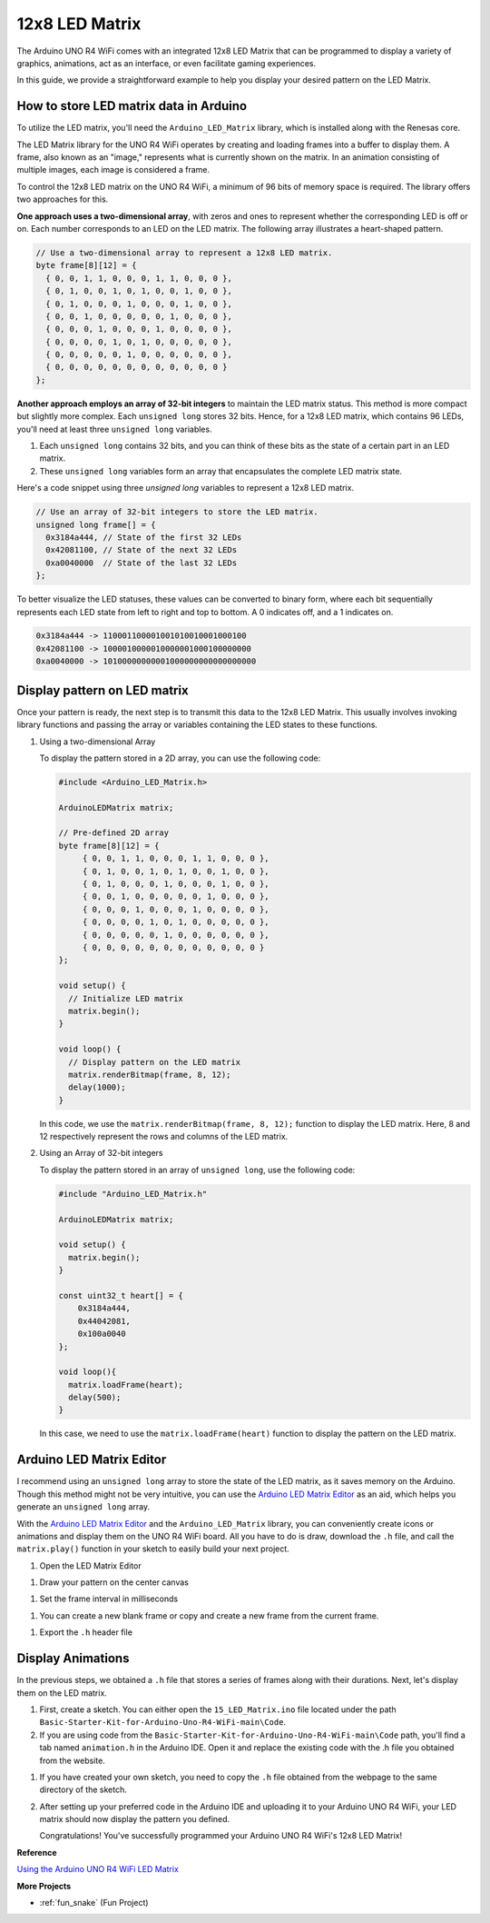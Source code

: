 .. _Ext_12x8_LED_Matrix:

12x8 LED Matrix
========================================

The Arduino UNO R4 WiFi comes with an integrated 12x8 LED Matrix that can be programmed to display a variety of graphics, animations, act as an interface, or even facilitate gaming experiences.

.. image:: img/LED_Matrix.png
    :width: 60%

In this guide, we provide a straightforward example to help you display your desired pattern on the LED Matrix.

How to store LED matrix data in Arduino
-----------------------------------------

To utilize the LED matrix, you'll need the ``Arduino_LED_Matrix`` library, which is installed along with the Renesas core.

The LED Matrix library for the UNO R4 WiFi operates by creating and loading frames into a buffer to display them. A frame, also known as an "image," represents what is currently shown on the matrix. In an animation consisting of multiple images, each image is considered a frame.

To control the 12x8 LED matrix on the UNO R4 WiFi, a minimum of 96 bits of memory space is required. The library offers two approaches for this.

**One approach uses a two-dimensional array**, with zeros and ones to represent whether the corresponding LED is off or on.  Each number corresponds to an LED on the LED matrix. The following array illustrates a heart-shaped pattern.

.. code-block:: arduino
   
   // Use a two-dimensional array to represent a 12x8 LED matrix.
   byte frame[8][12] = {
     { 0, 0, 1, 1, 0, 0, 0, 1, 1, 0, 0, 0 },
     { 0, 1, 0, 0, 1, 0, 1, 0, 0, 1, 0, 0 },
     { 0, 1, 0, 0, 0, 1, 0, 0, 0, 1, 0, 0 },
     { 0, 0, 1, 0, 0, 0, 0, 0, 1, 0, 0, 0 },
     { 0, 0, 0, 1, 0, 0, 0, 1, 0, 0, 0, 0 },
     { 0, 0, 0, 0, 1, 0, 1, 0, 0, 0, 0, 0 },
     { 0, 0, 0, 0, 0, 1, 0, 0, 0, 0, 0, 0 },
     { 0, 0, 0, 0, 0, 0, 0, 0, 0, 0, 0, 0 }
   };

**Another approach employs an array of 32-bit integers** to maintain the LED matrix status. This method is more compact but slightly more complex. Each ``unsigned long`` stores 32 bits. Hence, for a 12x8 LED matrix, which contains 96 LEDs, you'll need at least three ``unsigned long`` variables.

1. Each ``unsigned long`` contains 32 bits, and you can think of these bits as the state of a certain part in an LED matrix.
2. These ``unsigned long`` variables form an array that encapsulates the complete LED matrix state.

Here's a code snippet using three `unsigned long` variables to represent a 12x8 LED matrix.

.. code-block:: arduino

   // Use an array of 32-bit integers to store the LED matrix.
   unsigned long frame[] = {
     0x3184a444, // State of the first 32 LEDs
     0x42081100, // State of the next 32 LEDs
     0xa0040000  // State of the last 32 LEDs
   };

To better visualize the LED statuses, these values can be converted to binary form, where each bit sequentially represents each LED state from left to right and top to bottom. A 0 indicates off, and a 1 indicates on.

.. code-block:: arduino

   0x3184a444 -> 110001100001001010010001000100
   0x42081100 -> 1000010000010000001000100000000
   0xa0040000 -> 10100000000001000000000000000000

Display pattern on LED matrix
-----------------------------------------

Once your pattern is ready, the next step is to transmit this data to the 12x8 LED Matrix. This usually involves invoking library functions and passing the array or variables containing the LED states to these functions.

1. Using a two-dimensional Array

   To display the pattern stored in a 2D array, you can use the following code:
   
   .. code-block:: arduino
   
      #include <Arduino_LED_Matrix.h>
   
      ArduinoLEDMatrix matrix;
   
      // Pre-defined 2D array
      byte frame[8][12] = {
           { 0, 0, 1, 1, 0, 0, 0, 1, 1, 0, 0, 0 },
           { 0, 1, 0, 0, 1, 0, 1, 0, 0, 1, 0, 0 },
           { 0, 1, 0, 0, 0, 1, 0, 0, 0, 1, 0, 0 },
           { 0, 0, 1, 0, 0, 0, 0, 0, 1, 0, 0, 0 },
           { 0, 0, 0, 1, 0, 0, 0, 1, 0, 0, 0, 0 },
           { 0, 0, 0, 0, 1, 0, 1, 0, 0, 0, 0, 0 },
           { 0, 0, 0, 0, 0, 1, 0, 0, 0, 0, 0, 0 },
           { 0, 0, 0, 0, 0, 0, 0, 0, 0, 0, 0, 0 }
      };
   
      void setup() {
        // Initialize LED matrix
        matrix.begin();
      }
   
      void loop() {
        // Display pattern on the LED matrix
        matrix.renderBitmap(frame, 8, 12);
        delay(1000);
      }
   
   In this code, we use the ``matrix.renderBitmap(frame, 8, 12);`` function to display the LED matrix. Here, 8 and 12 respectively represent the rows and columns of the LED matrix.

2. Using an Array of 32-bit integers
   
   To display the pattern stored in an array of ``unsigned long``, use the following code:
   
   .. code-block:: arduino
   
      #include "Arduino_LED_Matrix.h"
      
      ArduinoLEDMatrix matrix;
      
      void setup() {
        matrix.begin();
      }
      
      const uint32_t heart[] = {
          0x3184a444,
          0x44042081,
          0x100a0040
      };
        
      void loop(){
        matrix.loadFrame(heart);
        delay(500);
      }
   
   In this case, we need to use the ``matrix.loadFrame(heart)`` function to display the pattern on the LED matrix.


Arduino LED Matrix Editor
-----------------------------------------

I recommend using an ``unsigned long`` array to store the state of the LED matrix, as it saves memory on the Arduino. Though this method might not be very intuitive, you can use the `Arduino LED Matrix Editor <https://ledmatrix-editor.arduino.cc/>`_ as an aid, which helps you generate an ``unsigned long`` array. 

With the `Arduino LED Matrix Editor <https://ledmatrix-editor.arduino.cc/>`_ and the ``Arduino_LED_Matrix`` library, you can conveniently create icons or animations and display them on the UNO R4 WiFi board. All you have to do is draw, download the ``.h`` file, and call the ``matrix.play()`` function in your sketch to easily build your next project.



#. Open the LED Matrix Editor

.. image:: img/LED_Matrix_editor.png
    :width: 80%

#. Draw your pattern on the center canvas

.. image:: img/LED_Matrix_editor1.png
    :width: 80%

#. Set the frame interval in milliseconds

.. image:: img/LED_Matrix_editor2.png
    :width: 80%

#. You can create a new blank frame or copy and create a new frame from the current frame.

.. image:: img/LED_Matrix_editor3.png
    :width: 80%

#. Export the ``.h`` header file

.. image:: img/LED_Matrix_editor4.png
    :width: 80%

.. image:: img/LED_Matrix_editor5.png

   After clicking OK, you'll receive a file named ``animation.h``.


Display Animations
-----------------------------------------

In the previous steps, we obtained a ``.h`` file that stores a series of frames along with their durations. Next, let's display them on the LED matrix.

#. First, create a sketch. You can either open the ``15_LED_Matrix.ino`` file located under the path ``Basic-Starter-Kit-for-Arduino-Uno-R4-WiFi-main\Code``.

#. If you are using code from the ``Basic-Starter-Kit-for-Arduino-Uno-R4-WiFi-main\Code`` path, you'll find a tab named ``animation.h`` in the Arduino IDE. Open it and replace the existing code with the .h file you obtained from the website.

.. image:: img/LED_Matrix_code.png
    :width: 80%

#. If you have created your own sketch, you need to copy the ``.h`` file obtained from the webpage to the same directory of the sketch.

#. After setting up your preferred code in the Arduino IDE and uploading it to your Arduino UNO R4 WiFi, your LED matrix should now display the pattern you defined.

   Congratulations! You've successfully programmed your Arduino UNO R4 WiFi's 12x8 LED Matrix!


**Reference**

`Using the Arduino UNO R4 WiFi LED Matrix <https://docs.arduino.cc/tutorials/uno-r4-wifi/led-matrix/>`_

**More Projects**

* :ref:`fun_snake` (Fun Project)